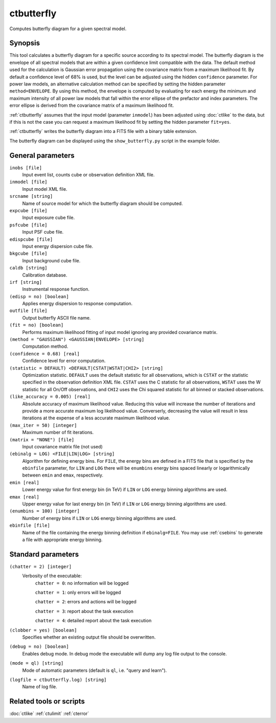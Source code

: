 .. _ctbutterfly:

ctbutterfly
===========

Computes butterfly diagram for a given spectral model.


Synopsis
--------

This tool calculates a butterfly diagram for a specific source according to 
its spectral model. The butterfly diagram is the envelope of all spectral
models that are within a given confidence limit compatible with the data.
The default method used for the calculation is Gaussian error propagation
using the covariance matrix from a maximum likelihood fit. By default a
confidence level of 68% is used, but the level can be adjusted using the
hidden ``confidence`` parameter. For power law models, an alternative
calculation method can be specified by setting the hidden parameter
``method=ENVELOPE``. By using this method, the envelope is computed by
evaluating for each energy the minimum and maximum intensity of all power
law models that fall within the error ellipse of the prefactor and index
parameters. The error ellipse is derived from the covariance matrix of a
maximum likelihood fit.

:ref:`ctbutterfly` assumes that the input model (parameter ``inmodel``) has been
adjusted using :doc:`ctlike` to the data, but if this is not the case you 
can request a maximum likelihood fit by setting the hidden parameter ``fit=yes``.

:ref:`ctbutterfly` writes the butterfly diagram into a FITS file with a binary table
extension.

The butterfly diagram can be displayed using the ``show_butterfly.py`` script
in the example folder.


General parameters
------------------

``inobs [file]``
    Input event list, counts cube or observation definition XML file.

``inmodel [file]``
    Input model XML file.

``srcname [string]``
    Name of source model for which the butterfly diagram should be computed.

``expcube [file]``
    Input exposure cube file.

``psfcube [file]``
    Input PSF cube file.

``edispcube [file]``
    Input energy dispersion cube file.

``bkgcube [file]``
    Input background cube file.

``caldb [string]``
    Calibration database.

``irf [string]``
    Instrumental response function.

``(edisp = no) [boolean]``
    Applies energy dispersion to response computation.

``outfile [file]``
    Output butterfly ASCII file name.

``(fit = no) [boolean]``
    Performs maximum likelihood fitting of input model ignoring any provided
    covariance matrix.

``(method = "GAUSSIAN") <GAUSSIAN|ENVELOPE> [string]``
    Computation method.

``(confidence = 0.68) [real]``
    Confidence level for error computation.

``(statistic = DEFAULT) <DEFAULT|CSTAT|WSTAT|CHI2> [string]``
    Optimization statistic. ``DEFAULT`` uses the default statistic for all
    observations, which is ``CSTAT`` or the statistic specified in the
    observation definition XML file. ``CSTAT`` uses the C statistic for
    all observations, ``WSTAT`` uses the W statistic for all On/Off
    observations, and ``CHI2`` uses the Chi squared statistic for all
    binned or stacked observations.

``(like_accuracy = 0.005) [real]``
    Absolute accuracy of maximum likelihood value. Reducing this value will
    increase the number of iterations and provide a more accurate maximum
    log likelihood value. Converserly, decreasing the value will result in less
    iterations at the expense of a less accurate maximum likelihood value.

``(max_iter = 50) [integer]``
    Maximum number of fit iterations.

``(matrix = "NONE") [file]``
    Input covariance matrix file (not used)

``(ebinalg = LOG) <FILE|LIN|LOG> [string]``
    Algorithm for defining energy bins. For ``FILE``, the energy bins are defined
    in a FITS file that is specified by the ``ebinfile`` parameter, for ``LIN``
    and ``LOG`` there will be ``enumbins`` energy bins spaced linearly or
    logarithmically between ``emin`` and ``emax``, respectively.

``emin [real]``
    Lower energy value for first energy bin (in TeV) if ``LIN`` or ``LOG``
    energy binning algorithms are used.

``emax [real]``
    Upper energy value for last energy bin (in TeV) if ``LIN`` or ``LOG``
    energy binning algorithms are used.

``(enumbins = 100) [integer]``
    Number of energy bins if ``LIN`` or ``LOG`` energy binning algorithms are
    used.

``ebinfile [file]``
    Name of the file containing the energy binning definition if ``ebinalg=FILE``.
    You may use :ref:`csebins` to generate a file with appropriate energy binning.


Standard parameters
-------------------

``(chatter = 2) [integer]``
    Verbosity of the executable:
     ``chatter = 0``: no information will be logged

     ``chatter = 1``: only errors will be logged

     ``chatter = 2``: errors and actions will be logged

     ``chatter = 3``: report about the task execution

     ``chatter = 4``: detailed report about the task execution

``(clobber = yes) [boolean]``
    Specifies whether an existing output file should be overwritten.

``(debug = no) [boolean]``
    Enables debug mode. In debug mode the executable will dump any log file output to the console.

``(mode = ql) [string]``
    Mode of automatic parameters (default is ``ql``, i.e. "query and learn").

``(logfile = ctbutterfly.log) [string]``
    Name of log file.


Related tools or scripts
------------------------

:doc:`ctlike`
:ref:`ctulimit`
:ref:`cterror`
